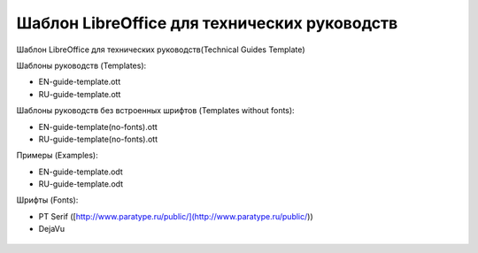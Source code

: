 Шаблон LibreOffice для технических руководств
=============================================

Шаблон LibreOffice для технических руководств(Technical Guides Template)

Шаблоны руководств (Templates):

* EN-guide-template.ott
* RU-guide-template.ott 

Шаблоны руководств без встроенных шрифтов (Templates without fonts):

* EN-guide-template(no-fonts).ott
* RU-guide-template(no-fonts).ott

Примеры (Examples):

* EN-guide-template.odt
* RU-guide-template.odt

Шрифты (Fonts):

* PT Serif ([http://www.paratype.ru/public/](http://www.paratype.ru/public/))
* DejaVu

.. figure:: screenshot_001.png
   :scale: 60%